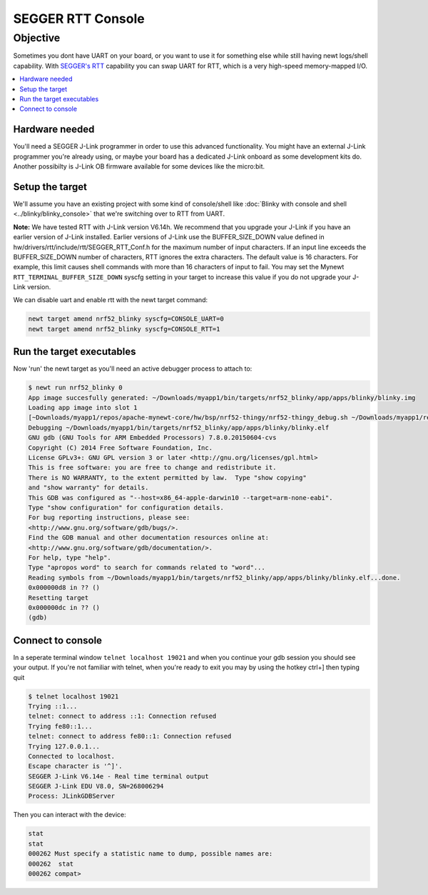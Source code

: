 SEGGER RTT Console
==================

Objective
---------

Sometimes you dont have UART on your board, or you want to use it for
something else while still having newt logs/shell capability. With
`SEGGER's RTT <https://www.segger.com/jlink-rtt.html>`__ capability you
can swap UART for RTT, which is a very high-speed memory-mapped I/O.

.. contents::
  :local:
  :depth: 2

Hardware needed
~~~~~~~~~~~~~~~

You'll need a SEGGER J-Link programmer in order to use this advanced
functionality. You might have an external J-Link programmer you're
already using, or maybe your board has a dedicated J-Link onboard as
some development kits do. Another possibilty is J-Link OB firmware
available for some devices like the micro:bit.

Setup the target
~~~~~~~~~~~~~~~~

We'll assume you have an existing project with some kind of
console/shell like :doc:`Blinky with console and shell <../blinky/blinky_console>`
that we're switching over to RTT from UART.

**Note:** We have tested RTT with J-Link version V6.14h. We recommend
that you upgrade your J-Link if you have an earlier version of J-Link
installed. Earlier versions of J-Link use the BUFFER\_SIZE\_DOWN value
defined in hw/drivers/rtt/include/rtt/SEGGER\_RTT\_Conf.h for the
maximum number of input characters. If an input line exceeds the
BUFFER\_SIZE\_DOWN number of characters, RTT ignores the extra
characters. The default value is 16 characters. For example, this limit
causes shell commands with more than 16 characters of input to fail. You
may set the Mynewt ``RTT_TERMINAL_BUFFER_SIZE_DOWN`` syscfg setting in your
target to increase this value if you do not upgrade your J-Link version.

We can disable uart and enable rtt with the newt target command:

.. code-block:: console

    newt target amend nrf52_blinky syscfg=CONSOLE_UART=0
    newt target amend nrf52_blinky syscfg=CONSOLE_RTT=1

Run the target executables
~~~~~~~~~~~~~~~~~~~~~~~~~~

Now 'run' the newt target as you'll need an active debugger process to
attach to:

.. code-block:: console

    $ newt run nrf52_blinky 0
    App image succesfully generated: ~/Downloads/myapp1/bin/targets/nrf52_blinky/app/apps/blinky/blinky.img
    Loading app image into slot 1
    [~Downloads/myapp1/repos/apache-mynewt-core/hw/bsp/nrf52-thingy/nrf52-thingy_debug.sh ~/Downloads/myapp1/repos/apache-mynewt-core/hw/bsp/nrf52-thingy ~/Downloads/myapp1/bin/targets/nrf52_blinky/app/apps/blinky/blinky]
    Debugging ~/Downloads/myapp1/bin/targets/nrf52_blinky/app/apps/blinky/blinky.elf
    GNU gdb (GNU Tools for ARM Embedded Processors) 7.8.0.20150604-cvs
    Copyright (C) 2014 Free Software Foundation, Inc.
    License GPLv3+: GNU GPL version 3 or later <http://gnu.org/licenses/gpl.html>
    This is free software: you are free to change and redistribute it.
    There is NO WARRANTY, to the extent permitted by law.  Type "show copying"
    and "show warranty" for details.
    This GDB was configured as "--host=x86_64-apple-darwin10 --target=arm-none-eabi".
    Type "show configuration" for configuration details.
    For bug reporting instructions, please see:
    <http://www.gnu.org/software/gdb/bugs/>.
    Find the GDB manual and other documentation resources online at:
    <http://www.gnu.org/software/gdb/documentation/>.
    For help, type "help".
    Type "apropos word" to search for commands related to "word"...
    Reading symbols from ~/Downloads/myapp1/bin/targets/nrf52_blinky/app/apps/blinky/blinky.elf...done.
    0x000000d8 in ?? ()
    Resetting target
    0x000000dc in ?? ()
    (gdb) 

Connect to console
~~~~~~~~~~~~~~~~~~

In a seperate terminal window ``telnet localhost 19021`` and when you
continue your gdb session you should see your output. If you're not
familiar with telnet, when you're ready to exit you may by using the
hotkey ctrl+] then typing quit

.. code-block:: console

    $ telnet localhost 19021
    Trying ::1...
    telnet: connect to address ::1: Connection refused
    Trying fe80::1...
    telnet: connect to address fe80::1: Connection refused
    Trying 127.0.0.1...
    Connected to localhost.
    Escape character is '^]'.
    SEGGER J-Link V6.14e - Real time terminal output
    SEGGER J-Link EDU V8.0, SN=268006294
    Process: JLinkGDBServer

Then you can interact with the device:

.. code-block:: console

    stat
    stat
    000262 Must specify a statistic name to dump, possible names are:
    000262  stat
    000262 compat> 
